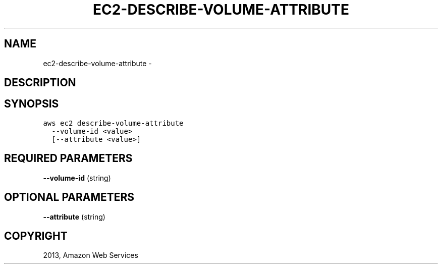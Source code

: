 .TH "EC2-DESCRIBE-VOLUME-ATTRIBUTE" "1" "March 09, 2013" "0.8" "aws-cli"
.SH NAME
ec2-describe-volume-attribute \- 
.
.nr rst2man-indent-level 0
.
.de1 rstReportMargin
\\$1 \\n[an-margin]
level \\n[rst2man-indent-level]
level margin: \\n[rst2man-indent\\n[rst2man-indent-level]]
-
\\n[rst2man-indent0]
\\n[rst2man-indent1]
\\n[rst2man-indent2]
..
.de1 INDENT
.\" .rstReportMargin pre:
. RS \\$1
. nr rst2man-indent\\n[rst2man-indent-level] \\n[an-margin]
. nr rst2man-indent-level +1
.\" .rstReportMargin post:
..
.de UNINDENT
. RE
.\" indent \\n[an-margin]
.\" old: \\n[rst2man-indent\\n[rst2man-indent-level]]
.nr rst2man-indent-level -1
.\" new: \\n[rst2man-indent\\n[rst2man-indent-level]]
.in \\n[rst2man-indent\\n[rst2man-indent-level]]u
..
.\" Man page generated from reStructuredText.
.
.SH DESCRIPTION
.SH SYNOPSIS
.sp
.nf
.ft C
aws ec2 describe\-volume\-attribute
  \-\-volume\-id <value>
  [\-\-attribute <value>]
.ft P
.fi
.SH REQUIRED PARAMETERS
.sp
\fB\-\-volume\-id\fP  (string)
.SH OPTIONAL PARAMETERS
.sp
\fB\-\-attribute\fP  (string)
.SH COPYRIGHT
2013, Amazon Web Services
.\" Generated by docutils manpage writer.
.
